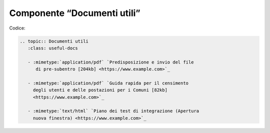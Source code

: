 Componente “Documenti utili”
============================

Codice:


.. code-block:: rst

   .. topic:: Documenti utili
      :class: useful-docs
   
      - :mimetype:`application/pdf` `Predisposizione e invio del file 
         di pre-subentro [204kb] <https://www.example.com>`_ 
   
      - :mimetype:`application/pdf` `Guida rapida per il censimento 
        degli utenti e delle postazioni per i Comuni [82kb]
        <https://www.example.com>`_
   
      - :mimetype:`text/html` `Piano dei test di integrazione (Apertura 
        nuova finestra) <https://www.example.com>`_

